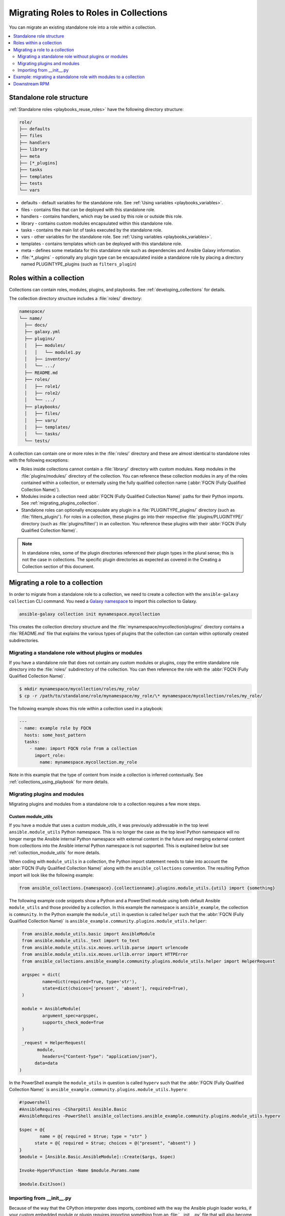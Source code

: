 
.. _migrating_roles:

***************************************
Migrating Roles to Roles in Collections
***************************************

You can migrate an existing standalone role into a role within a collection.

.. contents::
   :local:
   :depth: 2

Standalone role structure
=========================

:ref:`Standalone roles <playbooks_reuse_roles>` have the following directory structure:

.. code-block:: bash

    role/
    ├── defaults
    ├── files
    ├── handlers
    ├── library
    ├── meta
    ├── [*_plugins]
    ├── tasks
    ├── templates
    ├── tests
    └── vars


- defaults - default variables for the standalone role. See :ref:`Using variables <playbooks_variables>`.
- files - contains files that can be deployed with this standalone role.
- handlers - contains handlers, which may be used by this role or outside this role.
- library - contains custom modules encapsulated within this standalone role.
- tasks - contains the main list of tasks executed by the standalone role.
- vars - other variables for the standalone role. See :ref:`Using variables <playbooks_variables>`.
- templates - contains templates which can be deployed with this standalone role.
- meta - defines some metadata for this standalone role such as dependencies and Ansible Galaxy information.

- :file:`*_plugins` - optionally any plugin type can be encapsulated inside a standalone role by placing a directory named PLUGINTYPE_plugins (such as ``filters_plugin``)

.. _roles_in_collections:

Roles within a collection
==========================

Collections can contain roles, modules, plugins, and playbooks. See :ref:`developing_collections` for details.

The collection directory structure includes a :file:`roles/` directory:

.. code-block:: bash

    namespace/
    └── name/
      ├── docs/
      ├── galaxy.yml
      ├── plugins/
      │   ├── modules/
      │   │   └── module1.py
      │   ├── inventory/
      │   └── .../
      ├── README.md
      ├── roles/
      │   ├── role1/
      │   ├── role2/
      │   └── .../
      ├── playbooks/
      │   ├── files/
      │   ├── vars/
      │   ├── templates/
      │   └── tasks/
      └── tests/

A collection can contain one or more roles in the :file:`roles/` directory and these are almost identical to standalone roles with the following exceptions:

- Roles inside collections cannot contain a :file:`library/` directory with custom modules. Keep modules in the :file:`plugins/modules/` directory of the collection. You can reference these collection modules in any of the roles contained within a collection, or externally using the fully qualified collection name (:abbr:`FQCN (Fully Qualified Collection Name)`).
- Modules inside a collection need :abbr:`FQCN (Fully Qualified Collection Name)` paths for their Python imports. See :ref:`migrating_plugins_collection`.
- Standalone roles can optionally encapsulate any plugin in a :file:`PLUGINTYPE_plugins/` directory (such as :file:`filters_plugin/`). For roles in a collection, these plugins go into their respective :file:`plugins/PLUGINTYPE/` directory (such as :file:`plugins/filter/`) in an collection. You reference these plugins with their :abbr:`FQCN (Fully Qualified Collection Name)`.

.. note::

	 In standalone roles, some of the plugin directories referenced their plugin types in the plural sense; this is not the case in collections. The specific plugin directories as expected as covered in the Creating a Collection section of this document.

Migrating a role to a collection
================================

In order to migrate from a standalone role to a collection, we need to create a collection with the ``ansible-galaxy collection`` CLI command. You need a `Galaxy namespace <https://galaxy.ansible.com/docs/contributing/namespaces.html>`_ to import this collection to Galaxy.

.. code-block:: bash

  ansible-galaxy collection init mynamespace.mycollection

This creates the collection directory structure and the :file:`mynamespace/mycollection/plugins/` directory contains a :file:`README.md` file that explains the various types of plugins that the collection can contain within optionally created subdirectories.

Migrating a standalone role without plugins or modules
------------------------------------------------------

If you have a standalone role that does not contain any custom modules or plugins, copy the entire standalone role directory into the :file:`roles/` subdirectory of the collection. You can then reference the role with the :abbr:`FQCN (Fully Qualified Collection Name)`.

.. code-block:: bash

  $ mkdir mynamespace/mycollection/roles/my_role/
  $ cp -r /path/to/standalone/role/mynamespace/my_role/\* mynamespace/mycollection/roles/my_role/

The following example shows this role within a collection used in a playbook:

.. code-block:: yaml

  ---
  - name: example role by FQCN
    hosts: some_host_pattern
    tasks:
      - name: import FQCN role from a collection
        import_role:
          name: mynamespace.mycollection.my_role

Note in this example that the type of content from inside a collection is inferred contextually. See :ref:`collections_using_playbook` for more details.


.. _migrating_plugins_collection:

Migrating plugins and modules
-----------------------------

Migrating plugins and modules from a standalone role to a collection requires a few more steps.

Custom module_utils
^^^^^^^^^^^^^^^^^^^

If you have a module that uses a custom module_utils, it was previously addressable in the top level ``ansible.module_utils`` Python namespace. This is no longer the case as the top level Python namespace will no longer merge the Ansible internal Python namespace with external content in the future and merging external content from collections into the Ansible internal Python namespace is not supported. This is explained below but see :ref:`collection_module_utils` for more details.

When coding with ``module_utils`` in a collection, the Python import statement needs to take into account the :abbr:`FQCN (Fully Qualified Collection Name)` along with the ``ansible_collections`` convention. The resulting Python import will look like the following example:

.. code-block:: python

  from ansible_collections.{namespace}.{collectionname}.plugins.module_utils.{util} import {something}

The following example code snippets show a Python and a PowerShell module using both default Ansible ``module_utils`` and those provided by a collection. In this example the namespace is ``ansible_example``, the collection is ``community``. In the Python example the ``module_util`` in question is called ``helper`` such that the :abbr:`FQCN (Fully Qualified Collection Name)` is ``ansible_example.community.plugins.module_utils.helper``:

.. code-block:: python

  from ansible.module_utils.basic import AnsibleModule
  from ansible.module_utils._text import to_text
  from ansible.module_utils.six.moves.urllib.parse import urlencode
  from ansible.module_utils.six.moves.urllib.error import HTTPError
  from ansible_collections.ansible_example.community.plugins.module_utils.helper import HelperRequest

  argspec = dict(
	  name=dict(required=True, type='str'),
	  state=dict(choices=['present', 'absent'], required=True),
  )

  module = AnsibleModule(
	  argument_spec=argspec,
	  supports_check_mode=True
  )

  _request = HelperRequest(
  	module,
	  headers={"Content-Type": "application/json"},
       data=data
 )

In the PowerShell example the ``module_utils`` in question is called ``hyperv`` such that the :abbr:`FQCN (Fully Qualified Collection Name)` is ``ansible_example.community.plugins.module_utils.hyperv``:

.. code-block:: powershell

  #!powershell
  #AnsibleRequires -CSharpUtil Ansible.Basic
  #AnsibleRequires -PowerShell ansible_collections.ansible_example.community.plugins.module_utils.hyperv

  $spec = @{
	  name = @{ required = $true; type = "str" }
  	state = @{ required = $true; choices = @("present", "absent") }
  }
  $module = [Ansible.Basic.AnsibleModule]::Create($args, $spec)

  Invoke-HyperVFunction -Name $module.Params.name

  $module.ExitJson()

Importing from __init__.py
---------------------------

Because of the way that the CPython interpreter does imports, combined with the way the Ansible plugin loader works, if your custom embedded module or plugin requires importing something from an :file:`__init__.py` file that will also become part of your collection, either by originating as content inside a standalone role or otherwise, it requires using the file name in the Python import statement. The following example is for an :file:`__init__.py` file that is part of a callback plugin found inside a collection named ``namespace.name``.

.. code-block:: python

  from ansible_collections.namespace.name.plugins.callback.__init__ import CustomBaseClass

Example: migrating a standalone role with modules to a collection
=================================================================

In this example we have a standalone role called ``my-standalone-role.webapp`` to emulate a standalone role that contains dashes in the name (which is not valid in collections). This standalone role contains a custom module in the ``library/`` directory called ``manage_webserver``.

.. code-block:: bash

  mylegacy-role.webapp
  ├── defaults
  ├── files
  ├── handlers
  ├── library
  ├── meta
  ├── tasks
  ├── templates
  ├── tests
  └── vars

1. Create a new collection, for example,``acme.webserve``:

.. code-block:: bash

  $ ansible-galaxy collection init acme.webserver
  - Collection acme.webserver was created successfully
  $ tree acme -d 1
  acme
  └── webserver
	 ├── docs
	  ├── plugins
	   └── roles

2. Create the ``webapp`` role inside the collection and copy all contents from the standalone role:

.. code-block:: bash

  $ mkdir acme/webserver/roles/webapp
  $ cp mylegacy-role.webapp/* acme/webserver/roles/webapp/

3. Move the ``manage_webserver`` module to its new home in ``acme/webserver/plugins/modules/``:

.. code-block:: bash

  $ cp mylegacy-role.webapp/library/manage_webserver.py acme/webserver/plugins/modules/manage.py


Note that the original source file of ``manage_webserver.py`` and the destination file of ``manage.py`` differ in name. This is optional but the :abbr:`FQCN (Fully Qualified Collection Name)` provides the ``webserver`` context as ``acme.webserver.manage``.

4. Change all tasks files in the role ( ``my-standalone-role.webapp/tasks/main.yml``) and any use of the ``manage_webserver`` module to ``acme.webserver.manage`` in the tasks list.

.. note::

  The renaming that takes place here is not a requirement but illustrates content referenced by :abbr:`FQCN (Fully Qualified Collection Name)` can offer context and in turn can make module and plugin names shorter. If you anticipate use of these modules independent of the role, keep the original naming conventions. Users can add the  :ref:`collections keyword <collections_using_playbook>` in their playbooks. Typically roles are an abstraction layer and users won't use components of the role independently.


Downstream RPM
==============

In the event the content of a standalone role is part of a support lifecycle of a product, or there is some other requirement for a standalone role to continue co-existing with its collection role counterpart, hopefully as part of a transition period, there are ways to allow the collection role content be delivered downstream in methods such as RPM packaging that will function like they did as standalone roles. There is a real-world example of this “porting”  with the RHEL system roles to a `RHEL system roles collection <https://github.com/maxamillion/collection-rhel-system-roles>`_ and providing existing backwards compatibility with the downstream RPM

This section walks through an example of this and requires Ansible 2.9.0 or later.

Now that we have a functional collection what we will need to do is provide it and its roles as parallel content in a downstream distribution mechanism. This example creates an RPM.

In order to deliver a role as both a standalone role and a collection role:

#. Place the collection in  :file:`/usr/share/ansible/collections/ansible_collections/`.
#. Copy the contents of the role inside the collection into a directory named after the standalone role and and place the role in  :file:`/usr/share/ansible/roles/`.

All previously bundled modules and plugins used in the standalone role are now referenced by :abbr:`FQCN (Fully Qualified Collection Name)` so even though they are no longer embedded, they can be found from the collection contents.This is an example of how the content inside collection is a unique entity and does not have to be bound to a role or otherwise. You could alternately create two separate collections: one for the modules and plugins and another for the standalone role to migrate to. The role must use the  the modules and plugins as :abbr:`FQCN (Fully Qualified Collection Name)`.

Here is an example RPM spec file to accomplish this using the example content from above:

.. code-block:: text

  Name: acme-ansible-content
  Summary: Ansible Collection for deploying and configuring ACME webapp
  Version: 1.0.0
  Release: 1%{?dist}
  License: GPLv3+
  Source0: amce-webserver-1.0.0.tar.gz

  Url: https://github.com/acme/webserver-ansible-collection
  BuildArch: noarch

  %global roleprefix mylegacy-role.
  %global collection_namespace acme
  %global collection_name webserver

  %global collection_dir %{_datadir}/ansible/collections/ansible_collections/%{collection_namespace}/%{collection_name}

  %description
  Ansible Collection and standalone role (for legacy compatibility and migration) to deploy, configure, and manage the ACME webapp software.

  %prep
  %setup -qc

  %build

  %install

  mkdir -p %{buildroot}/%{collection_dir}
  cp -r ./* %{buildroot}/%{collection_dir}/

  mkdir -p %{buildroot}/%{_datadir}/ansible/roles
  for role in %{buildroot}/%{collection_dir}/roles/*
    do
	   cp -pR ${role} %{buildroot}/%{_datadir}/ansible/roles/%{roleprefix}$(basename ${role})

	   mkdir -p %{buildroot}/%{_pkgdocdir}/$(basename ${role})
	   for docfile in README.md COPYING LICENSE
	    do
      	if [ -f ${role}/${docfile} ]
    	    then
          	cp -p ${role}/${docfile} %{buildroot}/%{_pkgdocdir}/$(basename ${role})/${docfile}
      	fi
	   done
  done


  %files
  %dir %{_datadir}/ansible
  %dir %{_datadir}/ansible/roles
  %dir %{_datadir}/ansible/collections
  %dir %{_datadir}/ansible/collections/ansible_collections
  %{_datadir}/ansible/roles/
  %doc %{_pkgdocdir}/*/README.md
  %doc %{_datadir}/ansible/roles/%{roleprefix}*/README.md
  %{collection_dir}
  %doc %{collection_dir}/roles/*/README.md
  %license %{_pkgdocdir}/*/COPYING
  %license %{_pkgdocdir}/*/LICENSE
